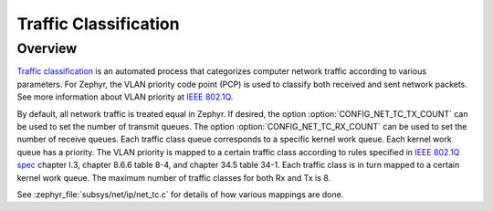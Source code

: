 .. _traffic-class-support:

Traffic Classification
#######################

Overview
********

`Traffic classification <https://en.wikipedia.org/wiki/Traffic_classification>`_
is an automated process that categorizes computer network traffic according to
various parameters. For Zephyr, the VLAN priority code point (PCP) is used
to classify both received and sent network packets. See more information about
VLAN priority at `IEEE 802.1Q <https://en.wikipedia.org/wiki/IEEE_802.1Q>`_.

By default, all network traffic is treated equal in Zephyr. If desired, the
option :option:`CONFIG_NET_TC_TX_COUNT` can be used to set the number of
transmit queues. The option :option:`CONFIG_NET_TC_RX_COUNT` can be used to set
the number of receive queues. Each traffic class queue corresponds to a
specific kernel work queue. Each kernel work queue has a priority.
The VLAN priority is mapped to a certain traffic class according to rules
specified in `IEEE 802.1Q spec`_ chapter I.3, chapter 8.6.6 table 8-4,
and chapter 34.5 table 34-1. Each traffic class is in turn mapped to a certain
kernel work queue. The maximum number of traffic classes for both Rx and Tx
is 8.

See :zephyr_file:`subsys/net/ip/net_tc.c` for details of how various mappings are done.

.. _IEEE 802.1Q spec: https://ieeexplore.ieee.org/document/6991462/
